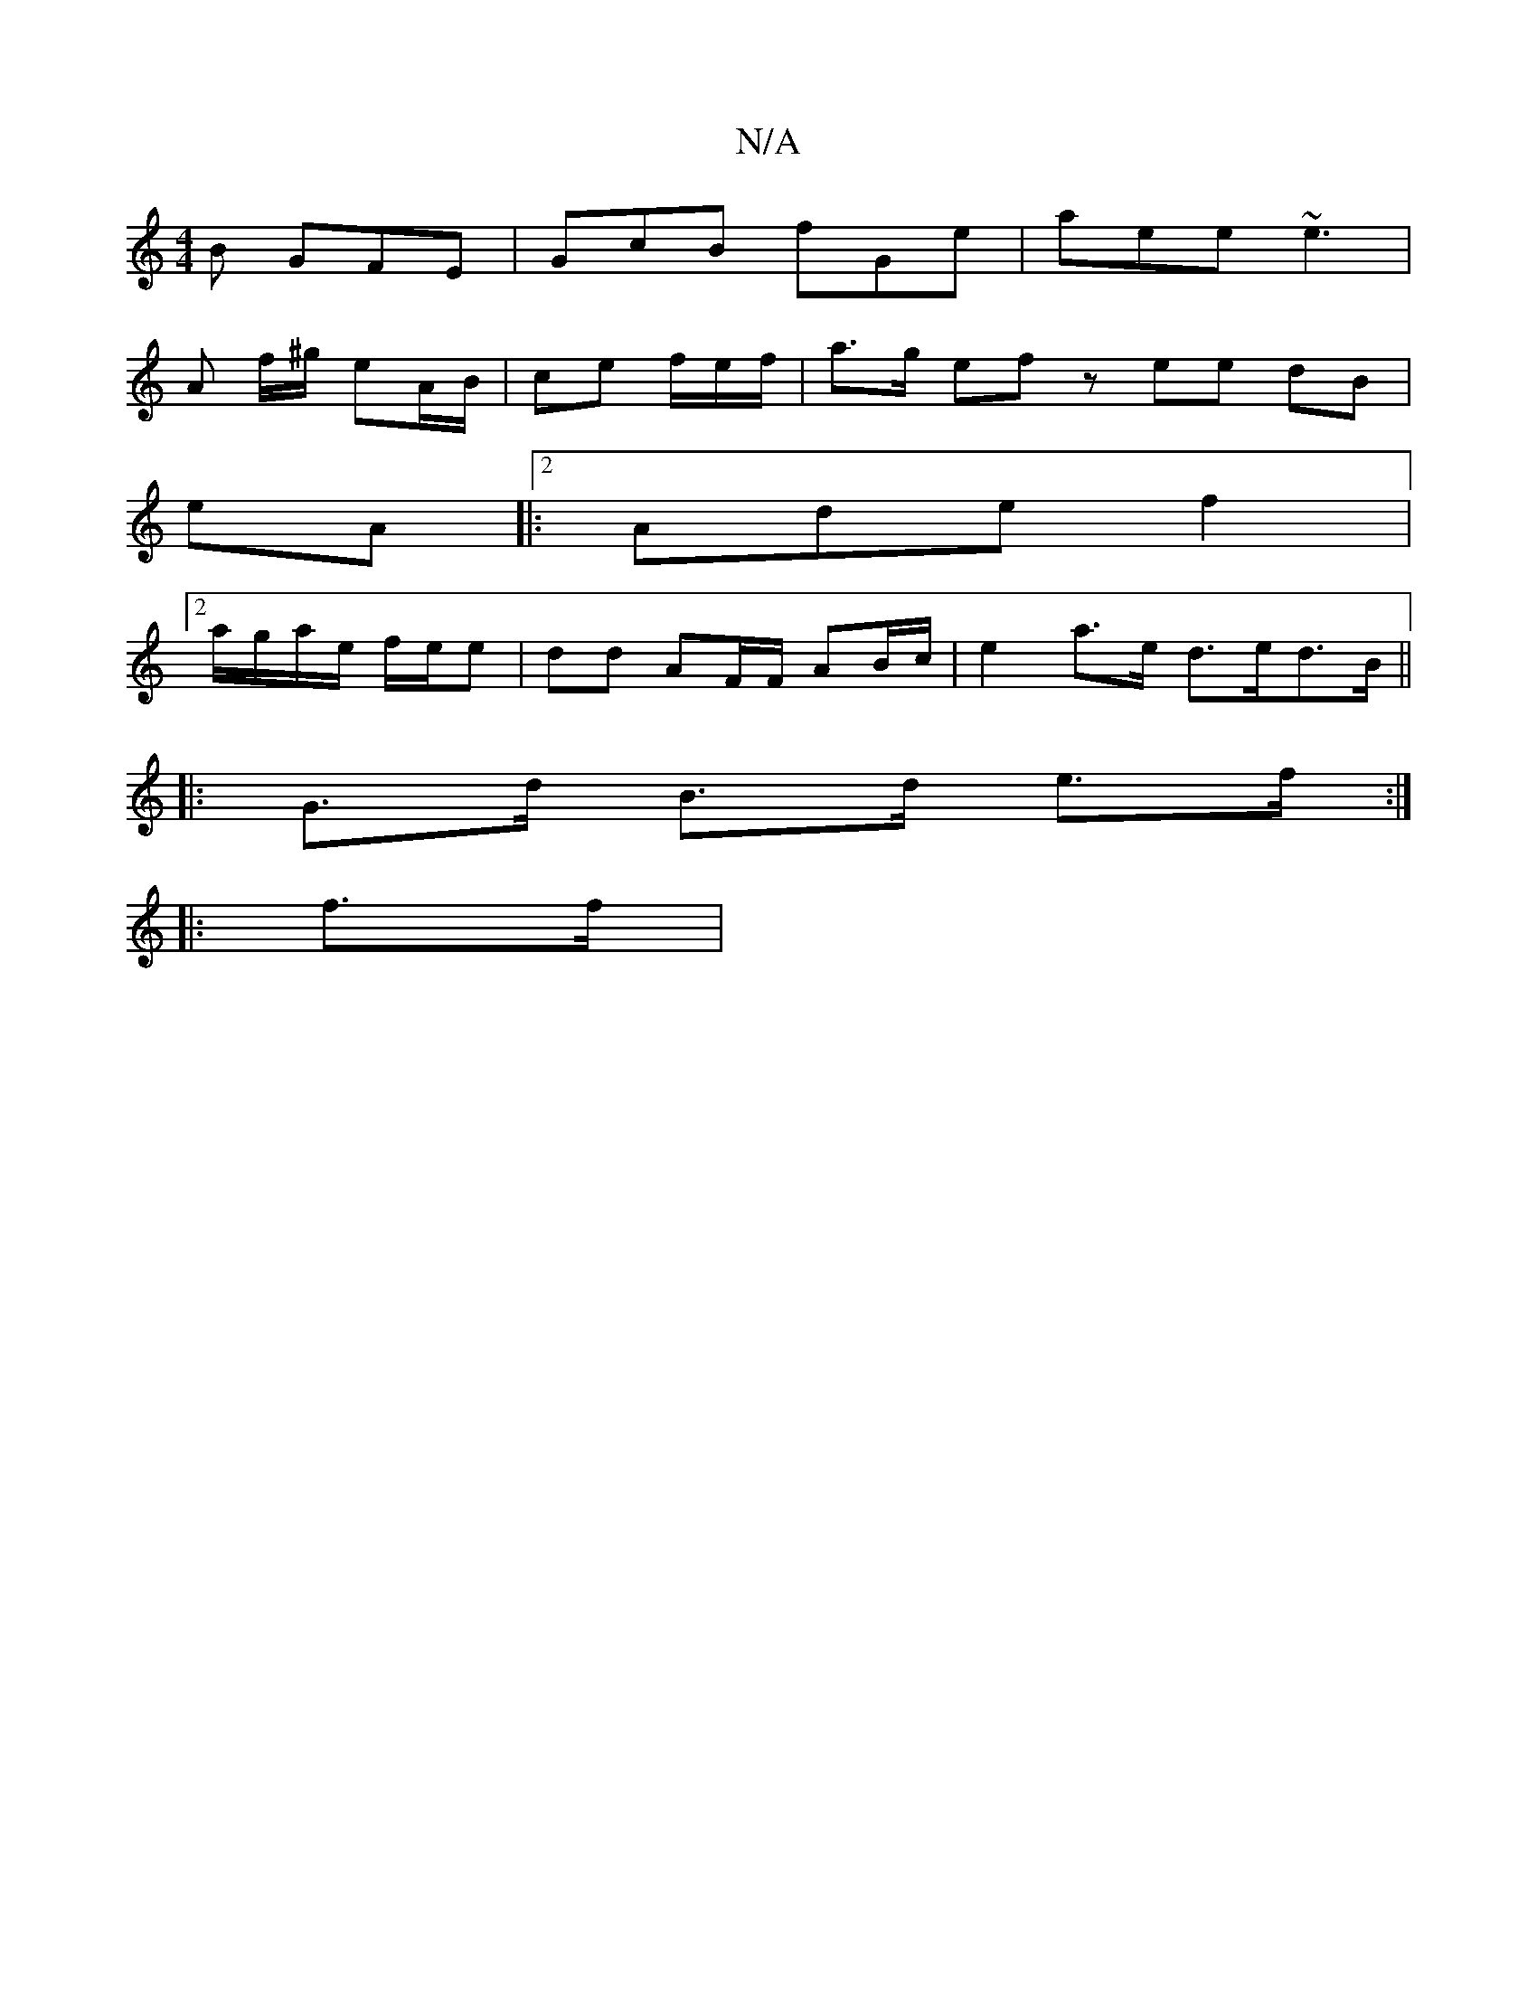 X:1
T:N/A
M:4/4
R:N/A
K:Cmajor
 B GFE | GcB fGe | aee ~e3 |
A f/^g/ eA/B/ | ce f/e/f/|a>g ef z ee dB|
eA |:2Adef2|
[2 a/g/a/e/ f/e/e | dd AF/F/ AB/c/ | e2-a>e d>ed>B ||
|: G>d B>d e>f :|
|: f>f |

|-E2 EC |
| D F>A d>A B>A |F>A A2-